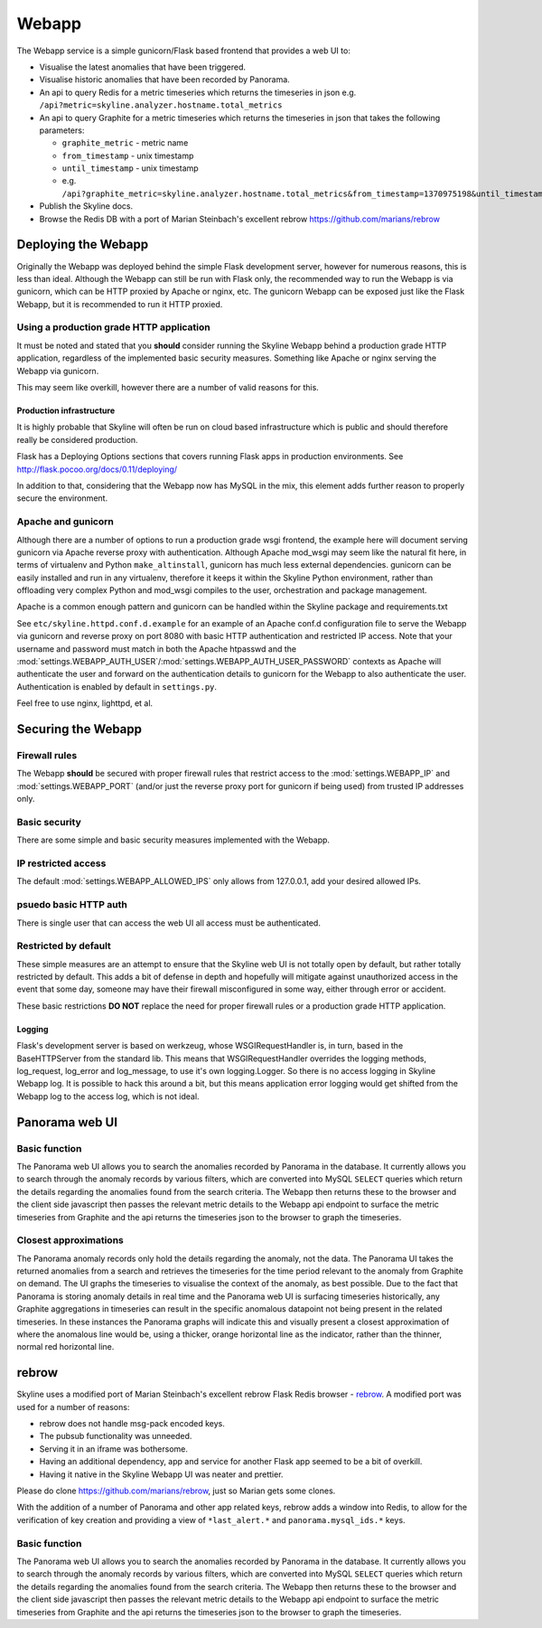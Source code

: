 .. role:: skyblue
.. role:: red
.. role:: brow

######
Webapp
######

The Webapp service is a simple gunicorn/Flask based frontend that provides a web
UI to:

* Visualise the latest anomalies that have been triggered.
* Visualise historic anomalies that have been recorded by Panorama.
* An api to query Redis for a metric timeseries which returns the timeseries in
  json e.g. ``/api?metric=skyline.analyzer.hostname.total_metrics``
* An api to query Graphite for a metric timeseries which returns the timeseries in
  json that takes the following parameters:

  * ``graphite_metric`` - metric name
  * ``from_timestamp`` - unix timestamp
  * ``until_timestamp`` - unix timestamp
  * e.g. ``/api?graphite_metric=skyline.analyzer.hostname.total_metrics&from_timestamp=1370975198&until_timestamp=1403204156``

* Publish the Skyline docs.
* Browse the Redis DB with a port of Marian Steinbach's excellent :red:`re`:brow:`brow`
  https://github.com/marians/rebrow

Deploying the Webapp
====================

Originally the Webapp was deployed behind the simple Flask development server,
however for numerous reasons, this is less than ideal.  Although the Webapp can
still be run with Flask only, the recommended way to run the Webapp is via
gunicorn, which can be HTTP proxied by Apache or nginx, etc.  The gunicorn
Webapp can be exposed just like the Flask Webapp, but it is recommended to run
it HTTP proxied.

Using a production grade HTTP application
-----------------------------------------

It must be noted and stated that you **should** consider running the Skyline
Webapp behind a production grade HTTP application, regardless of the
implemented basic security measures.  Something like Apache or nginx serving the
Webapp via gunicorn.

This may seem like overkill, however there are a number of valid reasons for
this.

Production infrastructure
^^^^^^^^^^^^^^^^^^^^^^^^^

It is highly probable that Skyline will often be run on cloud based
infrastructure which is public and should therefore really be considered
production.

Flask has a Deploying Options sections that covers running Flask apps in
production environments.  See http://flask.pocoo.org/docs/0.11/deploying/

In addition to that, considering that the Webapp now has MySQL in the mix, this
element adds further reason to properly secure the environment.

Apache and gunicorn
-------------------

Although there are a number of options to run a production grade wsgi frontend,
the example here will document serving gunicorn via Apache reverse proxy with
authentication.  Although Apache mod_wsgi may seem like the natural fit here, in
terms of virtualenv and Python ``make_altinstall``, gunicorn has much less
external dependencies.  gunicorn can be easily installed and run in any
virtualenv, therefore it keeps it within the Skyline Python environment, rather
than offloading very complex Python and mod_wsgi compiles to the user,
orchestration and package management.

Apache is a common enough pattern and gunicorn can be handled within the Skyline
package and requirements.txt

See ``etc/skyline.httpd.conf.d.example`` for an example of an Apache conf.d
configuration file to serve the Webapp via gunicorn and reverse proxy on port
8080 with basic HTTP authentication and restricted IP access.  Note that your
username and password must match in both the Apache htpasswd and the
:mod:`settings.WEBAPP_AUTH_USER`/:mod:`settings.WEBAPP_AUTH_USER_PASSWORD`
contexts as Apache will authenticate the user and forward on the authentication
details to gunicorn for the Webapp to also authenticate the user.
Authentication is enabled by default in ``settings.py``.

Feel free to use nginx, lighttpd, et al.

Securing the Webapp
===================

Firewall rules
--------------

The Webapp **should** be secured with proper firewall rules that restrict access
to the :mod:`settings.WEBAPP_IP` and :mod:`settings.WEBAPP_PORT` (and/or just
the reverse proxy port for gunicorn if being used) from trusted IP
addresses only.

Basic security
--------------

There are some simple and basic security measures implemented with the Webapp.

IP restricted access
--------------------

The default :mod:`settings.WEBAPP_ALLOWED_IPS` only allows from 127.0.0.1, add
your desired allowed IPs.

psuedo basic HTTP auth
----------------------

There is single user that can access the web UI all access must be authenticated.

Restricted by default
---------------------

These simple measures are an attempt to ensure that the Skyline web UI is not
totally open by default, but rather totally restricted by default.  This adds a
bit of defense in depth and hopefully will mitigate against unauthorized access
in the event that some day, someone may have their firewall misconfigured in
some way, either through error or accident.

These basic restrictions **DO NOT** replace the need for proper firewall rules
or a production grade HTTP application.

Logging
^^^^^^^

Flask's development server is based on werkzeug, whose WSGIRequestHandler is,
in turn, based in the BaseHTTPServer from the standard lib.  This means that
WSGIRequestHandler overrides the logging methods, log_request, log_error and
log_message, to use it's own logging.Logger.  So there is no access logging in
Skyline Webapp log.  It is possible to hack this around a bit, but this means
application error logging would get shifted from the Webapp log to the access
log, which is not ideal.

Panorama web UI
===============

Basic function
--------------

The Panorama web UI allows you to search the anomalies recorded by Panorama in
the database.  It currently allows you to search through the anomaly records by
various filters, which are converted into MySQL ``SELECT`` queries which
return the details regarding the anomalies found from the search criteria.  The
Webapp then returns these to the browser and the client side javascript then
passes the relevant metric details to the Webapp api endpoint to surface the
metric timeseries from Graphite and the api returns the timeseries json to the
browser to graph the timeseries.

Closest approximations
----------------------

The Panorama anomaly records only hold the details regarding the anomaly, not
the data.  The Panorama UI takes the returned anomalies from a search and
retrieves the timeseries for the time period relevant to the anomaly from
Graphite on demand.  The UI graphs the timeseries to visualise the context of
the anomaly, as best possible.  Due to the fact that Panorama is storing anomaly
details in real time and the Panorama web UI is surfacing timeseries
historically, any Graphite aggregations in timeseries can result in the specific
anomalous datapoint not being present in the related timeseries.  In these
instances the Panorama graphs will indicate this and visually present a closest
approximation of where the anomalous line would be, using a thicker, orange
horizontal line as the indicator, rather than the thinner, normal red horizontal
line.

.. image:: images/panorama.closest.approximation.aggregrated.png

:red:`re`:brow:`brow`
=====================

Skyline uses a modified port of Marian Steinbach's excellent
:red:`re`:brow:`brow` Flask Redis browser - `rebrow`_.  A modified port was used
for a number of reasons:

* :red:`re`:brow:`brow` does not handle msg-pack encoded keys.
* The pubsub functionality was unneeded.
* Serving it in an iframe was bothersome.
* Having an additional dependency, app and service for another Flask app seemed
  to be a bit of overkill.
* Having it native in the Skyline Webapp UI was neater and prettier.

Please do clone https://github.com/marians/rebrow, just so Marian gets some
clones.

With the addition of a number of Panorama and other app related keys,
:red:`re`:brow:`brow` adds a window into Redis, to allow for the verification of
key creation and providing a view of ``*last_alert.*`` and
``panorama.mysql_ids.*`` keys.

Basic function
--------------

The Panorama web UI allows you to search the anomalies recorded by Panorama in
the database.  It currently allows you to search through the anomaly records by
various filters, which are converted into MySQL ``SELECT`` queries which
return the details regarding the anomalies found from the search criteria.  The
Webapp then returns these to the browser and the client side javascript then
passes the relevant metric details to the Webapp api endpoint to surface the
metric timeseries from Graphite and the api returns the timeseries json to the
browser to graph the timeseries.


.. _rebrow: https://github.com/marians/rebrow

